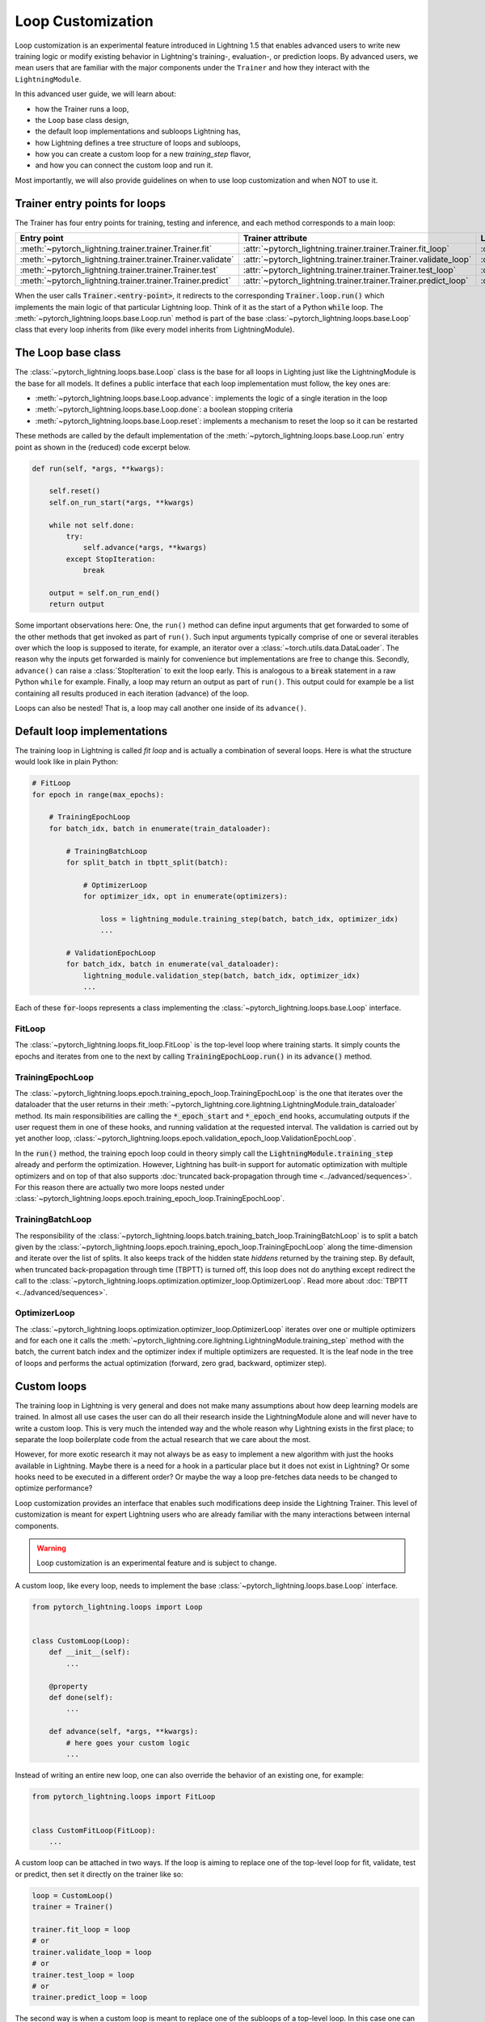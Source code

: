 .. _loop_customization:

Loop Customization
==================

Loop customization is an experimental feature introduced in Lightning 1.5 that enables advanced users to write new training logic or modify existing behavior in Lightning's training-, evaluation-, or prediction loops.
By advanced users, we mean users that are familiar with the major components under the ``Trainer`` and how they interact with the ``LightningModule``.

In this advanced user guide, we will learn about:

- how the Trainer runs a loop,
- the ``Loop`` base class design,
- the default loop implementations and subloops Lightning has,
- how Lightning defines a tree structure of loops and subloops,
- how you can create a custom loop for a new `training_step` flavor,
- and how you can connect the custom loop and run it.

Most importantly, we will also provide guidelines on when to use loop customization and when NOT to use it.


Trainer entry points for loops
------------------------------

The Trainer has four entry points for training, testing and inference, and each method corresponds to a main loop:

+---------------------------------------------------------------+-----------------------------------------------------------------------+-------------------------------------------------------------------------------+
| Entry point                                                   | Trainer attribute                                                     | Loop class                                                                    |
+===============================================================+=======================================================================+===============================================================================+
| :meth:`~pytorch_lightning.trainer.trainer.Trainer.fit`        | :attr:`~pytorch_lightning.trainer.trainer.Trainer.fit_loop`           | :class:`~pytorch_lightning.loops.fit_loop.FitLoop`                            |
+---------------------------------------------------------------+-----------------------------------------------------------------------+-------------------------------------------------------------------------------+
| :meth:`~pytorch_lightning.trainer.trainer.Trainer.validate`   | :attr:`~pytorch_lightning.trainer.trainer.Trainer.validate_loop`      | :class:`~pytorch_lightning.loops.dataloader.evaluation_loop.EvaluationLoop`   |
+---------------------------------------------------------------+-----------------------------------------------------------------------+-------------------------------------------------------------------------------+
| :meth:`~pytorch_lightning.trainer.trainer.Trainer.test`       | :attr:`~pytorch_lightning.trainer.trainer.Trainer.test_loop`          | :class:`~pytorch_lightning.loops.dataloader.evaluation_loop.EvaluationLoop`   |
+---------------------------------------------------------------+-----------------------------------------------------------------------+-------------------------------------------------------------------------------+
| :meth:`~pytorch_lightning.trainer.trainer.Trainer.predict`    | :attr:`~pytorch_lightning.trainer.trainer.Trainer.predict_loop`       | :class:`~pytorch_lightning.loops.dataloader.prediction_loop.PredictionLoop`   |
+---------------------------------------------------------------+-----------------------------------------------------------------------+-------------------------------------------------------------------------------+

When the user calls :code:`Trainer.<entry-point>`, it redirects to the corresponding :code:`Trainer.loop.run()` which implements the main logic of that particular Lightning loop.
Think of it as the start of a Python :code:`while` loop.
The :meth:`~pytorch_lightning.loops.base.Loop.run` method is part of the base :class:`~pytorch_lightning.loops.base.Loop` class that every loop inherits from (like every model inherits from LightningModule).


The Loop base class
-------------------

The :class:`~pytorch_lightning.loops.base.Loop` class is the base for all loops in Lighting just like the LightningModule is the base for all models.
It defines a public interface that each loop implementation must follow, the key ones are:

- :meth:`~pytorch_lightning.loops.base.Loop.advance`: implements the logic of a single iteration in the loop
- :meth:`~pytorch_lightning.loops.base.Loop.done`: a boolean stopping criteria
- :meth:`~pytorch_lightning.loops.base.Loop.reset`: implements a mechanism to reset the loop so it can be restarted

These methods are called by the default implementation of the :meth:`~pytorch_lightning.loops.base.Loop.run` entry point as shown in the (reduced) code excerpt below.

.. code-block:: python

    def run(self, *args, **kwargs):

        self.reset()
        self.on_run_start(*args, **kwargs)

        while not self.done:
            try:
                self.advance(*args, **kwargs)
            except StopIteration:
                break

        output = self.on_run_end()
        return output

Some important observations here: One, the ``run()`` method can define input arguments that get forwarded to some of the other methods that get invoked as part of ``run()``.
Such input arguments typically comprise of one or several iterables over which the loop is supposed to iterate, for example, an iterator over a :class:`~torch.utils.data.DataLoader`.
The reason why the inputs get forwarded is mainly for convenience but implementations are free to change this.
Secondly, ``advance()`` can raise a :class:`StopIteration` to exit the loop early.
This is analogous to a :code:`break` statement in a raw Python ``while`` for example.
Finally, a loop may return an output as part of ``run()``.
This output could for example be a list containing all results produced in each iteration (advance) of the loop.

Loops can also be nested! That is, a loop may call another one inside of its ``advance()``.

Default loop implementations
----------------------------

The training loop in Lightning is called *fit loop* and is actually a combination of several loops.
Here is what the structure would look like in plain Python:

.. code-block:: python

    # FitLoop
    for epoch in range(max_epochs):

        # TrainingEpochLoop
        for batch_idx, batch in enumerate(train_dataloader):

            # TrainingBatchLoop
            for split_batch in tbptt_split(batch):

                # OptimizerLoop
                for optimizer_idx, opt in enumerate(optimizers):

                    loss = lightning_module.training_step(batch, batch_idx, optimizer_idx)
                    ...

            # ValidationEpochLoop
            for batch_idx, batch in enumerate(val_dataloader):
                lightning_module.validation_step(batch, batch_idx, optimizer_idx)
                ...


Each of these :code:`for`-loops represents a class implementing the :class:`~pytorch_lightning.loops.base.Loop` interface.

FitLoop
^^^^^^^

The :class:`~pytorch_lightning.loops.fit_loop.FitLoop` is the top-level loop where training starts.
It simply counts the epochs and iterates from one to the next by calling :code:`TrainingEpochLoop.run()` in its :code:`advance()` method.

TrainingEpochLoop
^^^^^^^^^^^^^^^^^

The :class:`~pytorch_lightning.loops.epoch.training_epoch_loop.TrainingEpochLoop` is the one that iterates over the dataloader that the user returns in their :meth:`~pytorch_lightning.core.lightning.LightningModule.train_dataloader` method.
Its main responsibilities are calling the :code:`*_epoch_start` and :code:`*_epoch_end` hooks, accumulating outputs if the user request them in one of these hooks, and running validation at the requested interval.
The validation is carried out by yet another loop, :class:`~pytorch_lightning.loops.epoch.validation_epoch_loop.ValidationEpochLoop`.

In the :code:`run()` method, the training epoch loop could in theory simply call the :code:`LightningModule.training_step` already and perform the optimization.
However, Lightning has built-in support for automatic optimization with multiple optimizers and on top of that also supports :doc:`truncated back-propagation through time <../advanced/sequences>`.
For this reason there are actually two more loops nested under :class:`~pytorch_lightning.loops.epoch.training_epoch_loop.TrainingEpochLoop`.

TrainingBatchLoop
^^^^^^^^^^^^^^^^^

The responsibility of the :class:`~pytorch_lightning.loops.batch.training_batch_loop.TrainingBatchLoop` is to split a batch given by the :class:`~pytorch_lightning.loops.epoch.training_epoch_loop.TrainingEpochLoop` along the time-dimension and iterate over the list of splits.
It also keeps track of the hidden state *hiddens* returned by the training step.
By default, when truncated back-propagation through time (TBPTT) is turned off, this loop does not do anything except redirect the call to the :class:`~pytorch_lightning.loops.optimization.optimizer_loop.OptimizerLoop`.
Read more about :doc:`TBPTT <../advanced/sequences>`.

OptimizerLoop
^^^^^^^^^^^^^

The :class:`~pytorch_lightning.loops.optimization.optimizer_loop.OptimizerLoop` iterates over one or multiple optimizers and for each one it calls the :meth:`~pytorch_lightning.core.lightning.LightningModule.training_step` method with the batch, the current batch index and the optimizer index if multiple optimizers are requested.
It is the leaf node in the tree of loops and performs the actual optimization (forward, zero grad, backward, optimizer step).


Custom loops
------------

The training loop in Lightning is very general and does not make many assumptions about how deep learning models are trained.
In almost all use cases the user can do all their research inside the LightningModule alone and will never have to write a custom loop.
This is very much the intended way and the whole reason why Lightning exists in the first place; to separate the loop boilerplate code from the actual research that we care about the most.

However, for more exotic research it may not always be as easy to implement a new algorithm with just the hooks available in Lightning.
Maybe there is a need for a hook in a particular place but it does not exist in Lightning? Or some hooks need to be executed in a different order?
Or maybe the way a loop pre-fetches data needs to be changed to optimize performance?

Loop customization provides an interface that enables such modifications deep inside the Lightning Trainer.
This level of customization is meant for expert Lightning users who are already familiar with the many interactions between internal components.

.. warning:: Loop customization is an experimental feature and is subject to change.

A custom loop, like every loop, needs to implement the base :class:`~pytorch_lightning.loops.base.Loop` interface.

.. code-block:: python

    from pytorch_lightning.loops import Loop


    class CustomLoop(Loop):
        def __init__(self):
            ...

        @property
        def done(self):
            ...

        def advance(self, *args, **kwargs):
            # here goes your custom logic
            ...

Instead of writing an entire new loop, one can also override the behavior of an existing one, for example:

.. code-block:: python

    from pytorch_lightning.loops import FitLoop


    class CustomFitLoop(FitLoop):
        ...


A custom loop can be attached in two ways.
If the loop is aiming to replace one of the top-level loop for fit, validate, test or predict, then set it directly on the trainer like so:

.. code-block:: python

    loop = CustomLoop()
    trainer = Trainer()

    trainer.fit_loop = loop
    # or
    trainer.validate_loop = loop
    # or
    trainer.test_loop = loop
    # or
    trainer.predict_loop = loop

The second way is when a custom loop is meant to replace one of the subloops of a top-level loop.
In this case one can use the :meth:`~pytorch_lightning.loops.base.Loop.connect` method of a parent loop to connect/replace a child loop.
For example:

.. code-block:: python

    loop = CustomLoop()
    trainer = Trainer()

    trainer.fit_loop.connect(epoch_loop=loop)

To illustrate the power of loop customization we will look at a relatively simple custom loop that converts the training_step hook to a generator.

Example: YieldLoop
^^^^^^^^^^^^^^^^^^

Here we will build a simple example of a custom loop that enables us to write a new flavor of a training step, where the training step actually becomes a generator and instead of returning losses for optimization, we yield them!
**Note:** This assumes knowledge of generators in Pythoin and the :code:`yield` mechanism.

Imagine we had a LightningModule training step definition like this:

.. code-block:: python

    def training_step(self, batch, batch_idx):
        # do something with optimizer 0
        loss0 = self.loss(self(batch))
        yield loss0

        # do something with optimizer 1 that requires loss0
        loss1 = self.foo(loss0)
        yield loss1


Normally, we would implement a training step with a signature :code:`training_step(self, batch, batch_idx, optimizer_idx)` and then conditionally compute either :code:`loss0` or :code:`loss1` depending on the current optimizer index and return that loss at the end.
But if the computation of say :code:`loss1` depends on :code:`loss0` or another quantity computed for the first optimizer, we would have to recompute the value for :code:`optimizer_idx = 1` and that is wasteful.

With the training step as a generator as shown above however, we are able to retain the local variables across training_step boundaries when we switch from one optimizer to the next.
The alternative to this would be *manual optimization* where the same can be achieved, but with the generator loop we can still get all benefits of manual optimization without having to call backward or zero grad ourselves.

In order to enable returning a generator from a training step, we need a custom loop!
This will be a subclass of the existing :class:`~pytorch_lightning.loops.optimization.optimizer_loop.OptimizerLoop` and then be attached to the :class:`~pytorch_lightning.loops.batch.training_batch_loop.TrainingBatchLoop`.

.. code-block:: python

    from functools import partial
    from pytorch_lightning.loops import Loop, OptimizerLoop
    from pytorch_lightning.loops.optimization.optimizer_loop import ClosureResult
    from pytorch_lightning.loops.utilities import _build_training_step_kwargs


    class YieldLoop(OptimizerLoop):
        def __init__(self):
            super().__init__()
            self._training_step_generator = None

        def connect(self, **kwargs):
            raise NotImplementedError(f"{self.__class__.__name__} does not connect any child loops.")

        def on_run_start(self, batch, optimizers, batch_idx):
            super().on_run_start(batch, optimizers, batch_idx)
            assert self.trainer.lightning_module.automatic_optimization

            # We request the generator once and save it for later so we can call next() on it.
            self._training_step_generator = self._get_training_step_generator(batch, batch_idx, opt_idx=0)

        def _make_step_fn(self, batch, batch_idx, opt_idx):
            return partial(self._training_step, self._training_step_generator)

        def _get_training_step_generator(self, batch, batch_idx, opt_idx):
            step_kwargs = _build_training_step_kwargs(
                self.trainer.lightning_module,
                self.trainer.optimizers,
                batch,
                batch_idx,
                opt_idx,
                hiddens=None,
            )

            # Here we are basically calling lightning_module.training_step()
            # and this returns a generator!
            generator = self.trainer.accelerator.training_step(step_kwargs)
            return generator

        def _training_step(self, training_step_generator):
            lightning_module = self.trainer.lightning_module

            with self.trainer.profiler.profile("model_forward"):
                lightning_module._current_fx_name = "training_step"
                with self.trainer.profiler.profile("training_step"):

                    # Here, instead of calling lightning_module.training_step()
                    # we call next() on the generator!
                    training_step_output = next(training_step_generator)
                    self.trainer.accelerator.post_training_step()

                training_step_output = self.trainer.call_hook("training_step_end", training_step_output)
                result = ClosureResult.from_training_step_output(training_step_output, self.trainer.accumulate_grad_batches)
            return result

As we can see, not much work needs to be done to enable our generator training step.
The new loop is called :code:`YieldLoop` and contains a reference to the generator returned by the :code:`training_step`.
On every new run (over the optimizers) we call the :code:`training_step` method on the LightningModule which is supposed to return a generator because it contains :code:`yield` statements.
There must be as many :code:`yield` statements as there are optimizers.

Given this new loop, here is how you connect it to the Trainer:

.. code-block:: python

    model = LitModel()
    trainer = Trainer()

    yield_loop = YieldLoop()
    trainer.fit_loop.epoch_loop.batch_loop.connect(optimizer_loop=yield_loop)

    trainer.fit(model)  # runs the new loop!

Note that we need to connect it to the :class:`~pytorch_lightning.loops.batch.training_batch_loop.TrainingBatchLoop` and we are replacing the default optimizer loop that Lightning provides.


Persisting the state of loops
-----------------------------

.. note::
    This is an experimental feature and is not activated by default.
    Set the environment variable `PL_FAULT_TOLERANT_TRAINING = 1` to enable saving the progress of loops.
    Read more about :doc:`fault-tolerant training training <../advanced/fault_tolerant_training>`.

An interesting property of the abstract loop interface is that it can maintain a state.
It can save its state to a checkpoint through corresponding hooks and if implemented accordingly, resume it's state of exectuion at the appropriate place.
This design is particularly interesting for fault-tolerant training which is an experimental feature released in Lightning v1.5.

The two hooks :class:`~pytorch_lightning.loops.base.Loop.on_save_checkpoint` and :class:`~pytorch_lightning.loops.base.Loop.on_load_checkpoint` function very similarly to how LightningModules and Callbacks save and load state.

.. code-block:: python

    def on_save_checkpoint(self):
        state_dict["iteration"] = self.iteration
        return state_dict


    def on_load_checkpoint(self, state_dict):
        self.iteration = state_dict["iteration"]

When the Trainer is restaring from a checkpoint (e.g., through :code:`Trainer(resume_from_checkpoint=...)`), the loop exposes a boolean :attr:`~pytorch_lightning.loops.base.Loop.restarting`.
Based around the value of this variable, the user can write the loop in such a way that it can restart from an arbitrary point given the state loaded from the checkpoint.
For example, the implementation of the :meth:`~pytorch_lightning.loops.base.Loop.reset` method could look like this given our previous example:

.. code-block:: python

    def reset(self):
        if not self.restarting:
            self.iteration = 0


FAQ
---

**Why are the loops in Lightning classes and not just simply `for` or `while` loops?**

Several reasons:
1) a loop can be portable, i.e., can be shared and imported in new projects,
2) managing state and being able to resume a loop is more easily realized with on object-oriented design,
3) complex interactions between loops can be more easily modelled and leverage design patterns from object oriented design.

**How do I make sure a given LightningModule is compatible with my custom loop?**

To restrict the compatibility of a LightningModule to a particular loop type, we recommend to define a specific class mixin for this purpose.
With the YieldLoop shown above in mind, here is an example:

.. code-block:: python

    class Yield:
        """A simple shell class, to be used with LightningModules
        that implement yielding from the training_step."""

        pass


    # add the class as mixin:
    class MyLightningModule(Yield, LightningModule):
        ...


    # your loop can now check for compatibility
    class YieldLoop(OptimizerLoop):
        def on_run_start(self, batch, optimizers, batch_idx):
            super().on_run_start(batch, optimizers, batch_idx)
            if not isinstance(self.trainer.lightning_module, Yield):
                raise RuntimeError("The given LightingModule is not compatible with a YieldLoop.")

**How can I access the Trainer from within a loop?**

There is a :attr:`~pytorch_lightning.loops.base.Loop.trainer` attribute available on each loop.
When the Trainer runs, it attaches itself to each loop and subloop recursively.
